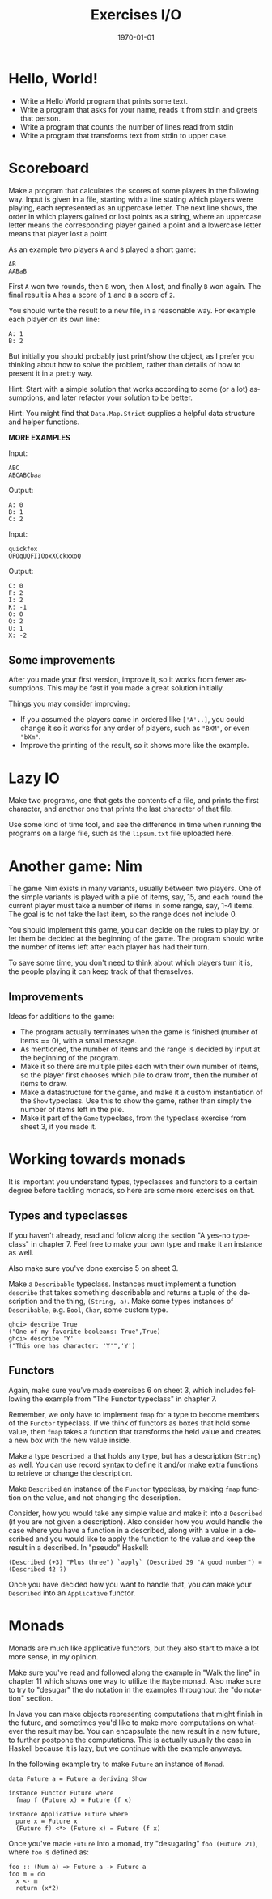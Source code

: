 #+OPTIONS: ':nil *:t -:t ::t <:t H:3 \n:nil ^:t arch:headline author:nil
#+OPTIONS: broken-links:nil c:nil creator:nil d:(not "LOGBOOK") date:nil e:t
#+OPTIONS: email:nil f:t inline:t num:t p:nil pri:nil prop:nil stat:t tags:t
#+OPTIONS: tasks:t tex:t timestamp:t title:t toc:nil todo:t |:t
#+TITLE: Exercises I/O
#+DATE: <2019-03-25 Tue>
#+AUTHOR: Bamse
#+EMAIL: jonan15@student.sdu.dk
#+LANGUAGE: en
#+SELECT_TAGS: export
#+EXCLUDE_TAGS: noexport
#+CREATOR: Emacs 25.2.2 (Org mode 9.1.14)

#+LATEX_CLASS: article
#+LATEX_CLASS_OPTIONS:
#+LATEX_HEADER:
#+LATEX_HEADER_EXTRA:
#+DESCRIPTION:
#+KEYWORDS:
#+SUBTITLE:
#+LATEX_COMPILER: pdflatex
#+DATE: \today

* Hello, World!

- Write a Hello World program that prints some text.
- Write a program that asks for your name, reads it from stdin and greets that person.
- Write a program that counts the number of lines read from stdin
- Write a program that transforms text from stdin to upper case.


* Scoreboard

Make a program that calculates the scores of some players in the following way. Input is given in a file, starting with a line stating which players were playing, each represented as an uppercase letter. The next line shows, the order in which players gained or lost points as a string, where an uppercase letter means the corresponding player gained a point and a lowercase letter means that player lost a point.

As an example two players ~A~ and ~B~ played a short game:

#+BEGIN_SRC <>
AB
AABaB
#+END_SRC

First ~A~ won two rounds, then ~B~ won, then ~A~ lost, and finally ~B~ won again. The final result is ~A~ has a score of ~1~ and ~B~ a score of ~2~.

You should write the result to a new file, in a reasonable way. For example each player on its own line:

#+BEGIN_SRC <>
A: 1
B: 2
#+END_SRC

But initially you should probably just print/show the object, as I prefer you thinking about how to solve the problem, rather than details of how to present it in a pretty way.

Hint: Start with a simple solution that works according to some (or a lot) assumptions, and later refactor your solution to be better.

Hint: You might find that ~Data.Map.Strict~ supplies a helpful data structure and helper functions.

*MORE EXAMPLES*

Input:
#+BEGIN_SRC <>
ABC
ABCABCbaa
#+END_SRC

Output:
#+BEGIN_SRC <>
A: 0
B: 1
C: 2
#+END_SRC


Input:
#+BEGIN_SRC <>
quickfox
QFOqUQFIIOoxXCckxxoQ
#+END_SRC

Output:
#+BEGIN_SRC <>
C: 0
F: 2
I: 2
K: -1
O: 0
Q: 2
U: 1
X: -2
#+END_SRC

** Some improvements
After you made your first version, improve it, so it works from fewer assumptions. This may be fast if you made a great solution initially.

Things you may consider improving:
- If you assumed the players came in ordered like ~['A'..]~, you could change it so it works for any order of players, such as ~"BXM"~, or even ~"bXm"~.
- Improve the printing of the result, so it shows more like the example.


* Lazy IO
Make two programs, one that gets the contents of a file, and prints the first character, and another one that prints the last character of that file.

Use some kind of time tool, and see the difference in time when running the programs on a large file, such as the ~lipsum.txt~ file uploaded here.


* Another game: Nim
The game Nim exists in many variants, usually between two players. One of the simple variants is played with a pile of items, say, 15, and each round the current player must take a number of items in some range, say, 1-4 items. The goal is to not take the last item, so the range does not include 0.

You should implement this game, you can decide on the rules to play by, or let them be decided at the beginning of the game. The program should write the number of items left after each player has had their turn.

To save some time, you don't need to think about which players turn it is, the people playing it can keep track of that themselves.

** Improvements
Ideas for additions to the game:
- The program actually terminates when the game is finished (number of items == 0), with a small message.
- As mentioned, the number of items and the range is decided by input at the beginning of the program.
- Make it so there are multiple piles each with their own number of items, so the player first chooses which pile to draw from, then the number of items to draw.
- Make a datastructure for the game, and make it a custom instantiation of the ~Show~ typeclass. Use this to show the game, rather than simply the number of items left in the pile.
- Make it part of the ~Game~ typeclass, from the typeclass exercise from sheet 3, if you made it.


* Working towards monads
It is important you understand types, typeclasses and functors to a certain degree before tackling monads, so here are some more exercises on that.

** Types and typeclasses
If you haven't already, read and follow along the section "A yes-no typeclass" in chapter 7. Feel free to make your own type and make it an instance as well.

Also make sure you've done exercise 5 on sheet 3.

Make a ~Describable~ typeclass. Instances must implement a function ~describe~ that takes something describable and returns a tuple of the description and the thing, ~(String, a)~. Make some types instances of ~Describable~, e.g. ~Bool~, ~Char~, some custom type.

#+BEGIN_SRC <haskell>
ghci> describe True
("One of my favorite booleans: True",True)
ghci> describe 'Y'
("This one has character: 'Y'",'Y')
#+END_SRC

** Functors
Again, make sure you've made exercises 6 on sheet 3, which includes following the example from "The Functor typeclass" in chapter 7.

Remember, we only have to implement ~fmap~ for a type to become members of the ~Functor~ typeclass. If we think of functors as boxes that hold some value, then ~fmap~ takes a function that transforms the held value and creates a new box with the new value inside.

Make a type ~Described a~ that holds any type, but has a description (~String~) as well. You can use record syntax to define it and/or make extra functions to retrieve or change the description.

Make ~Described~ an instance of the ~Functor~ typeclass, by making ~fmap~ function on the value, and not changing the description.

Consider, how you would take any simple value and make it into a ~Described~ (if you are not given a description). Also consider how you would handle the case where you have a function in a described, along with a value in a described and you would like to apply the function to the value and keep the result in a described. In "pseudo" Haskell:

#+BEGIN_SRC <haskell>
(Described (+3) "Plus three") `apply` (Described 39 "A good number") = (Described 42 ?)
#+END_SRC

Once you have decided how you want to handle that, you can make your ~Described~ into an ~Applicative~ functor.


* Monads
Monads are much like applicative functors, but they also start to make a lot more sense, in my opinion.

Make sure you've read and followed along the example in "Walk the line" in chapter 11 which shows one way to utilize the ~Maybe~ monad. Also make sure to try to "desugar" the do notation in the examples throughout the "do notation" section.

In Java you can make objects representing computations that might finish in the future, and sometimes you'd like to make more computations on whatever the result may be. You can encapsulate the new result in a new future, to further postpone the computations. This is actually usually the case in Haskell because it is lazy, but we continue with the example anyways. 

In the following example try to make ~Future~ an instance of ~Monad~.

#+BEGIN_SRC <haskell>
data Future a = Future a deriving Show

instance Functor Future where
  fmap f (Future x) = Future (f x)

instance Applicative Future where
  pure x = Future x
  (Future f) <*> (Future x) = Future (f x)
#+END_SRC

Once you've made ~Future~ into a monad, try "desugaring" ~foo (Future 21)~, where ~foo~ is defined as:

#+BEGIN_SRC <haskell>
foo :: (Num a) => Future a -> Future a
foo m = do
  x <- m
  return (x*2)
#+END_SRC

